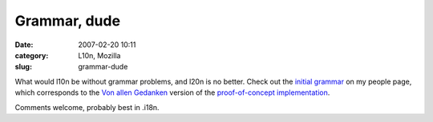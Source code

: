 Grammar, dude
#############
:date: 2007-02-20 10:11
:category: L10n, Mozilla
:slug: grammar-dude

What would l10n be without grammar problems, and l20n is no better. Check out the `initial grammar <http://people.mozilla.com/~axel/l20n/grammar.html>`__ on my people page, which corresponds to the `Von allen Gedanken <http://blog.mozilla.org/axel/2007/02/19/von-allen-gedanken-.../>`__ version of the `proof-of-concept implementation <http://people.mozilla.com/~axel/l20n/js-l20n/>`__.

Comments welcome, probably best in .i18n.
